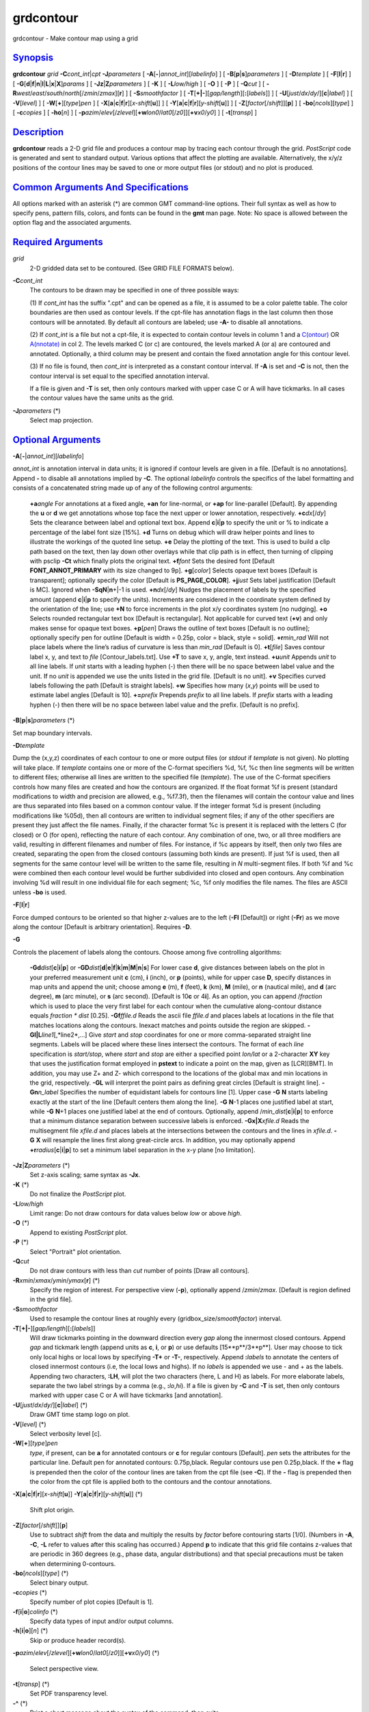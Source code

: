 **********
grdcontour
**********

grdcontour - Make contour map using a grid

`Synopsis <#toc1>`_
-------------------

**grdcontour** *grid* **-C**\ *cont\_int*\ \|\ *cpt*
**-J**\ *parameters* [ **-A**\ [**-**\ \|\ *annot\_int*][*labelinfo*\ ]
] [ **-B**\ [**p**\ \|\ **s**]\ *parameters* ] [ **-D**\ *template* ] [
**-F**\ [**l**\ \|\ **r**] ] [
**-G**\ [**d**\ \|\ **f**\ \|\ **n**\ \|\ **l**\ \|\ **L**\ \|\ **x**\ \|\ **X**]\ *params*
] [ **-Jz**\ \|\ **Z**\ *parameters* ] [ **-K** ] [ **-L**\ *low/high* ]
[ **-O** ] [ **-P** ] [ **-Q**\ *cut* ] [
**-R**\ *west*/*east*/*south*/*north*\ [/*zmin*/*zmax*][**r**\ ] ] [
**-S**\ *smoothfactor* ] [
**-T**\ [**+\|-**\ ][*gap/length*\ ][\ **:**\ [*labels*\ ]] ] [
**-U**\ [*just*/*dx*/*dy*/][**c**\ \|\ *label*] ] [ **-V**\ [*level*\ ]
] [ **-W**\ [**+**\ ][*type*\ ]\ *pen* ] [
**-X**\ [**a**\ \|\ **c**\ \|\ **f**\ \|\ **r**][\ *x-shift*\ [**u**\ ]]
] [
**-Y**\ [**a**\ \|\ **c**\ \|\ **f**\ \|\ **r**][\ *y-shift*\ [**u**\ ]]
] [ **-Z**\ [*factor*\ [/*shift*]][**p**\ ] ] [
**-bo**\ [*ncols*\ ][*type*\ ] ] [ **-c**\ *copies* ] [ **-ho**\ [*n*\ ]
] [
**-p**\ *azim*/*elev*\ [/*zlevel*][\ **+w**\ *lon0*/*lat0*\ [/*z0*]][\ **+v**\ *x0*/*y0*]
] [ **-t**\ [*transp*\ ] ]

`Description <#toc2>`_
----------------------

**grdcontour** reads a 2-D grid file and produces a contour map by
tracing each contour through the grid. *PostScript* code is generated
and sent to standard output. Various options that affect the plotting
are available. Alternatively, the x/y/z positions of the contour lines
may be saved to one or more output files (or stdout) and no plot is
produced.

`Common Arguments And Specifications <#toc3>`_
----------------------------------------------

All options marked with an asterisk (\*) are common GMT command-line
options. Their full syntax as well as how to specify pens, pattern
fills, colors, and fonts can be found in the **gmt** man page. Note: No
space is allowed between the option flag and the associated arguments.

`Required Arguments <#toc4>`_
-----------------------------

*grid*
    2-D gridded data set to be contoured. (See GRID FILE FORMATS below).
**-C**\ *cont\_int*
    The contours to be drawn may be specified in one of three possible
    ways:

    (1) If *cont\_int* has the suffix ".cpt" and can be opened as a
    file, it is assumed to be a color palette table. The color
    boundaries are then used as contour levels. If the cpt-file has
    annotation flags in the last column then those contours will be
    annotated. By default all contours are labeled; use **-A-** to
    disable all annotations.

    (2) If *cont\_int* is a file but not a cpt-file, it is expected to
    contain contour levels in column 1 and a
    `C(ontour) <C.ontour.html>`_ OR `A(nnotate) <A.nnotate.html>`_ in
    col 2. The levels marked C (or c) are contoured, the levels marked A
    (or a) are contoured and annotated. Optionally, a third column may
    be present and contain the fixed annotation angle for this contour
    level.

    (3) If no file is found, then *cont\_int* is interpreted as a
    constant contour interval. If **-A** is set and **-C** is not, then
    the contour interval is set equal to the specified annotation
    interval.

    If a file is given and **-T** is set, then only contours marked with
    upper case C or A will have tickmarks. In all cases the contour
    values have the same units as the grid.

**-J**\ *parameters* (\*)
    Select map projection.

`Optional Arguments <#toc5>`_
-----------------------------

**-A**\ [**-**\ \|\ *annot\_int*][*labelinfo*\ ]

*annot\_int* is annotation interval in data units; it is ignored if
contour levels are given in a file. [Default is no annotations]. Append
**-** to disable all annotations implied by **-C**. The optional
*labelinfo* controls the specifics of the label formatting and consists
of a concatenated string made up of any of the following control
arguments:

    **+a**\ *angle*
    For annotations at a fixed angle, **+an** for line-normal, or
    **+ap** for line-parallel [Default]. By appending the **u** or **d**
    we get annotations whose top face the next upper or lower
    annotation, respectively.
    **+c**\ *dx*\ [/*dy*]
    Sets the clearance between label and optional text box. Append
    **c**\ \|\ **i**\ \|\ **p** to specify the unit or % to indicate a
    percentage of the label font size [15%].
    **+d**
    Turns on debug which will draw helper points and lines to illustrate
    the workings of the quoted line setup.
    **+e**
    Delay the plotting of the text. This is used to build a clip path
    based on the text, then lay down other overlays while that clip path
    is in effect, then turning of clipping with psclip **-Ct** which
    finally plots the original text.
    **+f**\ *font*
    Sets the desired font [Default **FONT\_ANNOT\_PRIMARY** with its
    size changed to 9p].
    **+g**\ [*color*\ ]
    Selects opaque text boxes [Default is transparent]; optionally
    specify the color [Default is **PS\_PAGE\_COLOR**].
    **+j**\ *just*
    Sets label justification [Default is MC]. Ignored when
    **-SqN**\ \|\ **n**\ +\|-1 is used.
    **+n**\ *dx*\ [/*dy*]
    Nudges the placement of labels by the specified amount (append
    **c**\ \|\ **i**\ \|\ **p** to specify the units). Increments are
    considered in the coordinate system defined by the orientation of
    the line; use **+N** to force increments in the plot x/y coordinates
    system [no nudging].
    **+o**
    Selects rounded rectangular text box [Default is rectangular]. Not
    applicable for curved text (**+v**) and only makes sense for opaque
    text boxes.
    **+p**\ [*pen*\ ]
    Draws the outline of text boxes [Default is no outline]; optionally
    specify pen for outline [Default is width = 0.25p, color = black,
    style = solid].
    **+r**\ *min\_rad*
    Will not place labels where the line’s radius of curvature is less
    than *min\_rad* [Default is 0].
    **+t**\ [*file*\ ]
    Saves contour label x, y, and text to *file* [Contour\_labels.txt].
    Use **+T** to save x, y, angle, text instead.
    **+u**\ *unit*
    Appends *unit* to all line labels. If *unit* starts with a leading
    hyphen (-) then there will be no space between label value and the
    unit. If no *unit* is appended we use the units listed in the grid
    file. [Default is no unit].
    **+v**
    Specifies curved labels following the path [Default is straight
    labels].
    **+w**
    Specifies how many (*x*,\ *y*) points will be used to estimate label
    angles [Default is 10].
    **+=**\ *prefix*
    Prepends *prefix* to all line labels. If *prefix* starts with a
    leading hyphen (-) then there will be no space between label value
    and the prefix. [Default is no prefix].

**-B**\ [**p**\ \|\ **s**]\ *parameters* (\*)

Set map boundary intervals.

**-D**\ *template*

Dump the (x,y,z) coordinates of each contour to one or more output files
(or *stdout* if *template* is not given). No plotting will take place.
If *template* contains one or more of the C-format specifiers %d, %f, %c
then line segments will be written to different files; otherwise all
lines are written to the specified file (*template*). The use of the
C-format specifiers controls how many files are created and how the
contours are organized. If the float format %f is present (standard
modifications to width and precision are allowed, e.g., %f7.3f), then
the filenames will contain the contour value and lines are thus
separated into files based on a common contour value. If the integer
format %d is present (including modifications like %05d), then all
contours are written to individual segment files; if any of the other
specifiers are present they just affect the file names. Finally, if the
character format %c is present it is replaced with the letters C (for
closed) or O (for open), reflecting the nature of each contour. Any
combination of one, two, or all three modifiers are valid, resulting in
different filenames and number of files. For instance, if %c appears by
itself, then only two files are created, separating the open from the
closed contours (assuming both kinds are present). If just %f is used,
then all segments for the same contour level will be written to the same
file, resulting in *N* multi-segment files. If both %f and %c were
combined then each contour level would be further subdivided into closed
and open contours. Any combination involving %d will result in one
individual file for each segment; %c, %f only modifies the file names.
The files are ASCII unless **-bo** is used.

**-F**\ [**l**\ \|\ **r**]

Force dumped contours to be oriented so that higher z-values are to the
left (**-Fl** [Default]) or right (**-Fr**) as we move along the contour
[Default is arbitrary orientation]. Requires **-D**.

**-G**

Controls the placement of labels along the contours. Choose among five
controlling algorithms:

    **-G**\ **d**\ *dist*\ [**c**\ \|\ **i**\ \|\ **p**] or
    **-G**\ **D**\ *dist*\ [**d**\ \|\ **e**\ \|\ **f**\ \|\ **k**\ \|\ **m**\ \|\ **M**\ \|\ **n**\ \|\ **s**]
    For lower case **d**, give distances between labels on the plot in
    your preferred measurement unit **c** (cm), **i** (inch), or **p**
    (points), while for upper case **D**, specify distances in map units
    and append the unit; choose among **e** (m), **f** (feet), **k**
    (km), **M** (mile), or **n** (nautical mile), and **d** (arc
    degree), **m** (arc minute), or **s** (arc second). [Default is
    10\ **c** or 4\ **i**]. As an option, you can append /*fraction*
    which is used to place the very first label for each contour when
    the cumulative along-contour distance equals *fraction \* dist*
    [0.25].
    **-G**\ **f**\ *ffile.d*
    Reads the ascii file *ffile.d* and places labels at locations in the
    file that matches locations along the contours. Inexact matches and
    points outside the region are skipped.
    **-G**\ **l\|L**\ *line1*\ [,*line2*,...]
    Give *start* and *stop* coordinates for one or more comma-separated
    straight line segments. Labels will be placed where these lines
    intersect the contours. The format of each *line* specification is
    *start/stop*, where *start* and *stop* are either a specified point
    *lon/lat* or a 2-character **XY** key that uses the justification
    format employed in **pstext** to indicate a point on the map, given
    as [LCR][BMT]. In addition, you may use Z+ and Z- which correspond
    to the locations of the global max and min locations in the grid,
    respectively. **-G**\ **L** will interpret the point pairs as
    defining great circles [Default is straight line].
    **-G**\ **n**\ *n\_label*
    Specifies the number of equidistant labels for contours line [1].
    Upper case **-G** **N** starts labeling exactly at the start of the
    line [Default centers them along the line]. **-G** **N**-1 places
    one justified label at start, while **-G** **N**\ +1 places one
    justified label at the end of contours. Optionally, append
    /*min\_dist*\ [**c**\ \|\ **i**\ \|\ **p**] to enforce that a
    minimum distance separation between successive labels is enforced.
    **-G**\ **x\|X**\ *xfile.d*
    Reads the multisegment file *xfile.d* and places labels at the
    intersections between the contours and the lines in *xfile.d*.
    **-G** **X** will resample the lines first along great-circle arcs.
    In addition, you may optionally append
    **+r**\ *radius*\ [**c**\ \|\ **i**\ \|\ **p**] to set a minimum
    label separation in the x-y plane [no limitation].

**-Jz**\ \|\ **Z**\ *parameters* (\*)
    Set z-axis scaling; same syntax as **-Jx**.
**-K** (\*)
    Do not finalize the *PostScript* plot.
**-L**\ *low/high*
    Limit range: Do not draw contours for data values below *low* or
    above *high*.
**-O** (\*)
    Append to existing *PostScript* plot.
**-P** (\*)
    Select "Portrait" plot orientation.
**-Q**\ *cut*
    Do not draw contours with less than *cut* number of points [Draw all
    contours].
**-R**\ *xmin*/*xmax*/*ymin*/*ymax*\ [**r**\ ] (\*)
    Specify the region of interest.
    For perspective view (**-p**), optionally append /*zmin*/*zmax*.
    [Default is region defined in the grid file].
**-S**\ *smoothfactor*
    Used to resample the contour lines at roughly every
    (gridbox\_size/*smoothfactor*) interval.
**-T**\ [**+\|-**\ ][*gap/length*\ ][\ **:**\ [*labels*\ ]]
    Will draw tickmarks pointing in the downward direction every *gap*
    along the innermost closed contours. Append *gap* and tickmark
    length (append units as **c**, **i**, or **p**) or use defaults
    [15**p**/3**p**]. User may choose to tick only local highs or local
    lows by specifying **-T+** or **-T-**, respectively. Append
    **:**\ *labels* to annotate the centers of closed innermost contours
    (i.e, the local lows and highs). If no *labels* is appended we use -
    and + as the labels. Appending two characters, **:LH**, will plot
    the two characters (here, L and H) as labels. For more elaborate
    labels, separate the two label strings by a comma (e.g.,
    **:**\ *lo*,\ *hi*). If a file is given by **-C** and **-T** is set,
    then only contours marked with upper case C or A will have tickmarks
    [and annotation].
**-U**\ [*just*/*dx*/*dy*/][**c**\ \|\ *label*] (\*)
    Draw GMT time stamp logo on plot.
**-V**\ [*level*\ ] (\*)
    Select verbosity level [c].
**-W**\ [**+**\ ][*type*\ ]\ *pen*
    *type*, if present, can be **a** for annotated contours or **c** for
    regular contours [Default]. *pen* sets the attributes for the
    particular line. Default pen for annotated contours: 0.75p,black.
    Regular contours use pen 0.25p,black. If the **+** flag is prepended
    then the color of the contour lines are taken from the cpt file (see
    **-C**). If the **-** flag is prepended then the color from the cpt
    file is applied both to the contours and the contour annotations.
**-X**\ [**a**\ \|\ **c**\ \|\ **f**\ \|\ **r**][\ *x-shift*\ [**u**\ ]]
**-Y**\ [**a**\ \|\ **c**\ \|\ **f**\ \|\ **r**][\ *y-shift*\ [**u**\ ]]
(\*)
    Shift plot origin.
**-Z**\ [*factor*\ [/*shift*]][**p**\ ]
    Use to subtract *shift* from the data and multiply the results by
    *factor* before contouring starts [1/0]. (Numbers in **-A**, **-C**,
    **-L** refer to values after this scaling has occurred.) Append
    **p** to indicate that this grid file contains z-values that are
    periodic in 360 degrees (e.g., phase data, angular distributions)
    and that special precautions must be taken when determining
    0-contours.
**-bo**\ [*ncols*\ ][*type*\ ] (\*)
    Select binary output.
**-c**\ *copies* (\*)
    Specify number of plot copies [Default is 1].
**-f**\ [**i**\ \|\ **o**]\ *colinfo* (\*)
    Specify data types of input and/or output columns.
**-h**\ [**i**\ \|\ **o**][*n*\ ] (\*)
    Skip or produce header record(s).
**-p**\ *azim*/*elev*\ [/*zlevel*][\ **+w**\ *lon0*/*lat0*\ [/*z0*]][\ **+v**\ *x0*/*y0*]
(\*)
    Select perspective view.
**-t**\ [*transp*\ ] (\*)
    Set PDF transparency level.
**-^** (\*)
    Print a short message about the syntax of the command, then exits.
**-?** (\*)
    Print a full usage (help) message, including the explanation of
    options, then exits.
**--version** (\*)
    Print GMT version and exit.
**--show-sharedir** (\*)
    Print full path to GMT share directory and exit.

`Ascii Format Precision <#toc6>`_
---------------------------------

The ASCII output formats of numerical data are controlled by parameters
in your **gmt.conf** file. Longitude and latitude are formatted
according to **FORMAT\_GEO\_OUT**, whereas other values are formatted
according to **FORMAT\_FLOAT\_OUT**. Be aware that the format in effect
can lead to loss of precision in the output, which can lead to various
problems downstream. If you find the output is not written with enough
precision, consider switching to binary output (**-bo** if available) or
specify more decimals using the **FORMAT\_FLOAT\_OUT** setting.

`File Formats <#toc7>`_
-----------------------

**GMT** is able to recognize many of the commonly used grid file
formats, as well as the precision, scale and offset of the values
contained in the grid file. When **GMT** needs a little help with that,
you can add the suffix
**=**\ *id*\ [**/**\ *scale*\ **/**\ *offset*\ [**/**\ *nan*]], where
*id* is a two-letter identifier of the grid type and precision, and
*scale* and *offset* are optional scale factor and offset to be applied
to all grid values, and *nan* is the value used to indicate missing
data. See `**grdreformat**\ (1) <grdreformat.html>`_ and Section 4.17 of
the GMT Technical Reference and Cookbook for more information.

When reading a netCDF file that contains multiple grids, **GMT** will
read, by default, the first 2-dimensional grid that can find in that
file. To coax **GMT** into reading another multi-dimensional variable in
the grid file, append **?**\ *varname* to the file name, where *varname*
is the name of the variable. Note that you may need to escape the
special meaning of **?** in your shell program by putting a backslash in
front of it, or by placing the filename and suffix between quotes or
double quotes. See `**grdreformat**\ (1) <grdreformat.html>`_ and
Section 4.18 of the GMT Technical Reference and Cookbook for more
information, particularly on how to read splices of 3-, 4-, or
5-dimensional grids.

`Examples <#toc8>`_
-------------------

To contour the file hawaii\_grav.nc every 25 mGal on a Mercator map at
0.5 inch/degree, annotate every 50 mGal (using fontsize = 10p), using 1
degree tickmarks, and draw 30 minute gridlines:

grdcontour hawaii\_grav.nc -Jm0.5i -C25 -A50+f10p -B1g30m >
hawaii\_grav.ps

To contour the file image.nc using the levels in the file cont.d on a
linear projection at 0.1 cm/x-unit and 50 cm/y-unit, using 20 (x) and
0.1 (y) tickmarks, smooth the contours a bit, use "RMS Misfit" as
plot-title, use a thick red pen for annotated contours, and a thin,
dashed, blue pen for the rest, and send the output to the default
printer:

grdcontour image.nc -Jx0.1c/50.0c -Ccont.d -S4 -B20/0.1:."RMS
Misfit":-Wathick,red -Wcthinnest,blue,- \| lp

The labeling of local highs and lows may plot outside the innermost
contour since only the mean value of the contour coordinates is used to
position the label.

To save the smoothed 100-m contour lines in topo.nc and separate them
into two multisegment files: contours\_C.txt for closed and
contours\_O.txt for open contours, try

grdcontour topo.nc -C100 -S4 -Dcontours\_%c.txt

`See Also <#toc9>`_
-------------------

`*gmt*\ (1) <gmt.html>`_ , `*gmt.conf*\ (5) <gmt.conf.html>`_ ,
`*gmtcolors*\ (5) <gmtcolors.html>`_ ,
`*psbasemap*\ (1) <psbasemap.html>`_ ,
`*grdimage*\ (1) <grdimage.html>`_ , `*grdview*\ (1) <grdview.html>`_ ,
`*pscontour*\ (1) <pscontour.html>`_
